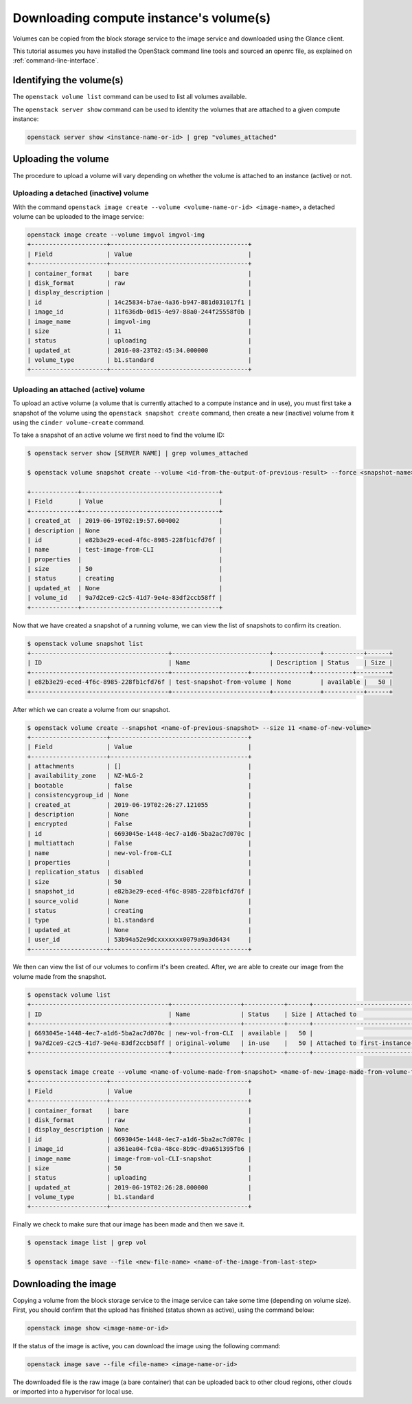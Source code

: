 ########################################
Downloading compute instance's volume(s)
########################################

Volumes can be copied from the block storage service to the image service and
downloaded using the Glance client.

This tutorial assumes you have installed the OpenStack command line tools and
sourced an openrc file, as explained on :ref:`command-line-interface`.

*************************
Identifying the volume(s)
*************************

The ``openstack volume list`` command can be used to list all volumes
available.

The ``openstack server show`` command can be used to identity the volumes that
are attached to a given compute instance:

.. code-block:: bash

  openstack server show <instance-name-or-id> | grep "volumes_attached"

********************
Uploading the volume
********************

The procedure to upload a volume will vary depending on whether the volume is
attached to an instance (active) or not.

Uploading a detached (inactive) volume
======================================

With the command ``openstack image create --volume <volume-name-or-id>
<image-name>``, a detached volume can be uploaded to the image service:

.. code-block:: bash


  openstack image create --volume imgvol imgvol-img
  +---------------------+--------------------------------------+
  | Field               | Value                                |
  +---------------------+--------------------------------------+
  | container_format    | bare                                 |
  | disk_format         | raw                                  |
  | display_description |                                      |
  | id                  | 14c25834-b7ae-4a36-b947-881d031017f1 |
  | image_id            | 11f636db-0d15-4e97-88a0-244f25558f0b |
  | image_name          | imgvol-img                           |
  | size                | 11                                   |
  | status              | uploading                            |
  | updated_at          | 2016-08-23T02:45:34.000000           |
  | volume_type         | b1.standard                          |
  +---------------------+--------------------------------------+


Uploading an attached (active) volume
=====================================

To upload an active volume (a volume that is currently attached to a compute
instance and in use), you must first take a snapshot of the volume using the
``openstack snapshot create`` command, then create a new (inactive) volume from
it using the ``cinder volume-create`` command.

To take a snapshot of an active volume we first need to find the volume ID:

.. code-block:: bash

  $ openstack server show [SERVER NAME] | grep volumes_attached

  $ openstack volume snapshot create --volume <id-from-the-output-of-previous-result> --force <snapshot-name>

  +-------------+--------------------------------------+
  | Field       | Value                                |
  +-------------+--------------------------------------+
  | created_at  | 2019-06-19T02:19:57.604002           |
  | description | None                                 |
  | id          | e82b3e29-eced-4f6c-8985-228fb1cfd76f |
  | name        | test-image-from-CLI                  |
  | properties  |                                      |
  | size        | 50                                   |
  | status      | creating                             |
  | updated_at  | None                                 |
  | volume_id   | 9a7d2ce9-c2c5-41d7-9e4e-83df2ccb58ff |
  +-------------+--------------------------------------+

Now that we have created a snapshot of a running volume, we can view the list
of snapshots to confirm its creation.

.. code-block:: bash

  $ openstack volume snapshot list
  +--------------------------------------+---------------------------+-------------+-----------+------+
  | ID                                   | Name                      | Description | Status    | Size |
  +--------------------------------------+---------------------+----------------+-----------+---------+
  | e82b3e29-eced-4f6c-8985-228fb1cfd76f | test-snapshot-from-volume | None        | available |   50 |
  +--------------------------------------+---------------------------+-------------+-----------+------+

After which we can create a volume from our snapshot.

.. code-block:: bash

  $ openstack volume create --snapshot <name-of-previous-snapshot> --size 11 <name-of-new-volume>
  +---------------------+--------------------------------------+
  | Field               | Value                                |
  +---------------------+--------------------------------------+
  | attachments         | []                                   |
  | availability_zone   | NZ-WLG-2                             |
  | bootable            | false                                |
  | consistencygroup_id | None                                 |
  | created_at          | 2019-06-19T02:26:27.121055           |
  | description         | None                                 |
  | encrypted           | False                                |
  | id                  | 6693045e-1448-4ec7-a1d6-5ba2ac7d070c |
  | multiattach         | False                                |
  | name                | new-vol-from-CLI                     |
  | properties          |                                      |
  | replication_status  | disabled                             |
  | size                | 50                                   |
  | snapshot_id         | e82b3e29-eced-4f6c-8985-228fb1cfd76f |
  | source_volid        | None                                 |
  | status              | creating                             |
  | type                | b1.standard                          |
  | updated_at          | None                                 |
  | user_id             | 53b94a52e9dcxxxxxxx0079a9a3d6434     |
  +---------------------+--------------------------------------+

We then can view the list of our volumes to confirm it's been created.
After, we are able to create our image from the volume made from the snapshot.

.. code-block:: bash

  $ openstack volume list
  +--------------------------------------+-------------------+-----------+------+--------------------------------------------+
  | ID                                   | Name              | Status    | Size | Attached to                                |
  +--------------------------------------+-------------------+-----------+------+--------------------------------------------+
  | 6693045e-1448-4ec7-a1d6-5ba2ac7d070c | new-vol-from-CLI  | available |   50 |                                            |
  | 9a7d2ce9-c2c5-41d7-9e4e-83df2ccb58ff | original-volume   | in-use    |   50 | Attached to first-instance-CLI on /dev/vdb |
  +--------------------------------------+-------------------+-----------+------+--------------------------------------------+

  $ openstack image create --volume <name-of-volume-made-from-snapshot> <name-of-new-image-made-from-volume-from-snapshot>
  +---------------------+--------------------------------------+
  | Field               | Value                                |
  +---------------------+--------------------------------------+
  | container_format    | bare                                 |
  | disk_format         | raw                                  |
  | display_description | None                                 |
  | id                  | 6693045e-1448-4ec7-a1d6-5ba2ac7d070c |
  | image_id            | a361ea04-fc0a-48ce-8b9c-d9a651395fb6 |
  | image_name          | image-from-vol-CLI-snapshot          |
  | size                | 50                                   |
  | status              | uploading                            |
  | updated_at          | 2019-06-19T02:26:28.000000           |
  | volume_type         | b1.standard                          |
  +---------------------+--------------------------------------+

Finally we check to make sure that our image has been made and then we save it.

.. code-block:: bash

  $ openstack image list | grep vol

  $ openstack image save --file <new-file-name> <name-of-the-image-from-last-step>

*********************
Downloading the image
*********************

Copying a volume from the block storage service to the image service can take
some time (depending on volume size). First, you should confirm that the upload
has finished (status shown as active), using the command below:

.. code-block:: bash

  openstack image show <image-name-or-id>

If the status of the image is active, you can download the image using the
following command:

.. code-block:: bash

  openstack image save --file <file-name> <image-name-or-id>

The downloaded file is the raw image (a bare container) that can be uploaded
back to other cloud regions, other clouds or imported into a hypervisor for
local use.
